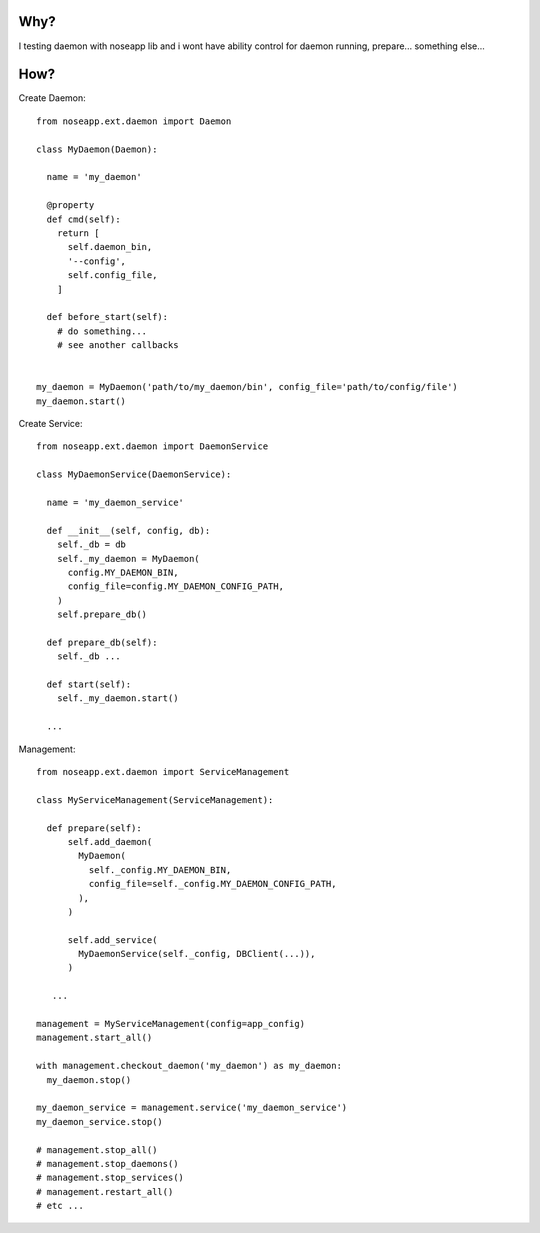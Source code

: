
====
Why?
====

I testing daemon with noseapp lib and i wont have ability control for daemon running, prepare... something else...


====
How?
====

Create Daemon::

  from noseapp.ext.daemon import Daemon

  class MyDaemon(Daemon):

    name = 'my_daemon'

    @property
    def cmd(self):
      return [
        self.daemon_bin,
        '--config',
        self.config_file,
      ]

    def before_start(self):
      # do something...
      # see another callbacks


  my_daemon = MyDaemon('path/to/my_daemon/bin', config_file='path/to/config/file')
  my_daemon.start()


Create Service::

  from noseapp.ext.daemon import DaemonService

  class MyDaemonService(DaemonService):

    name = 'my_daemon_service'

    def __init__(self, config, db):
      self._db = db
      self._my_daemon = MyDaemon(
        config.MY_DAEMON_BIN,
        config_file=config.MY_DAEMON_CONFIG_PATH,
      )
      self.prepare_db()

    def prepare_db(self):
      self._db ...

    def start(self):
      self._my_daemon.start()

    ...


Management::

  from noseapp.ext.daemon import ServiceManagement

  class MyServiceManagement(ServiceManagement):

    def prepare(self):
        self.add_daemon(
          MyDaemon(
            self._config.MY_DAEMON_BIN,
            config_file=self._config.MY_DAEMON_CONFIG_PATH,
          ),
        )

        self.add_service(
          MyDaemonService(self._config, DBClient(...)),
        )

     ...

  management = MyServiceManagement(config=app_config)
  management.start_all()

  with management.checkout_daemon('my_daemon') as my_daemon:
    my_daemon.stop()

  my_daemon_service = management.service('my_daemon_service')
  my_daemon_service.stop()

  # management.stop_all()
  # management.stop_daemons()
  # management.stop_services()
  # management.restart_all()
  # etc ...
